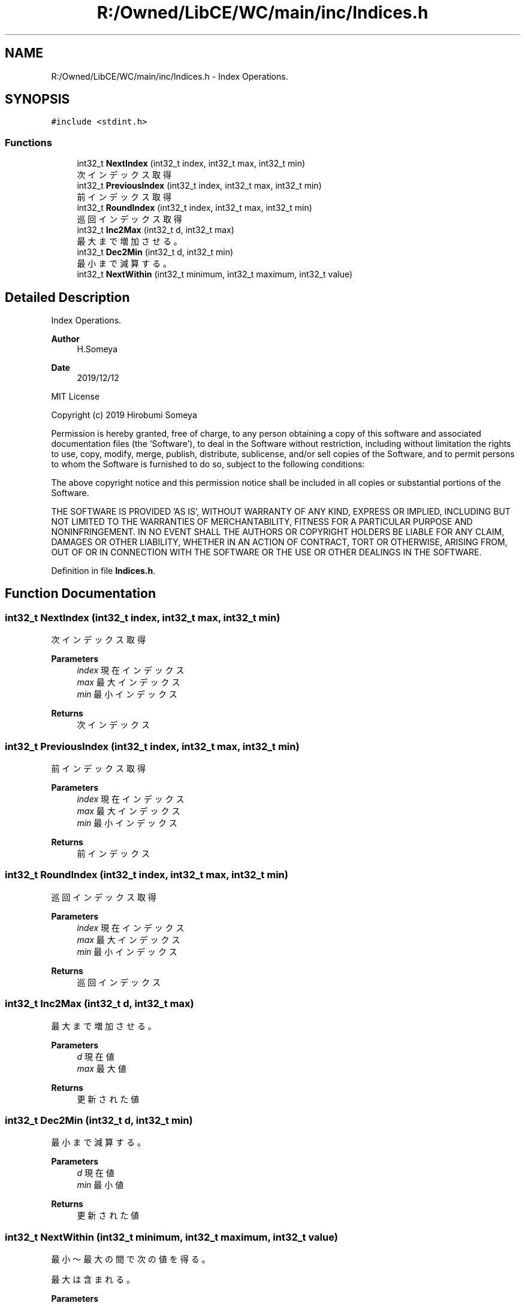 .TH "R:/Owned/LibCE/WC/main/inc/Indices.h" 3 "Thu May 18 2023" "LibCE" \" -*- nroff -*-
.ad l
.nh
.SH NAME
R:/Owned/LibCE/WC/main/inc/Indices.h \- Index Operations\&.  

.SH SYNOPSIS
.br
.PP
\fC#include <stdint\&.h>\fP
.br

.SS "Functions"

.in +1c
.ti -1c
.RI "int32_t \fBNextIndex\fP (int32_t index, int32_t max, int32_t min)"
.br
.RI "次インデックス取得 "
.ti -1c
.RI "int32_t \fBPreviousIndex\fP (int32_t index, int32_t max, int32_t min)"
.br
.RI "前インデックス取得 "
.ti -1c
.RI "int32_t \fBRoundIndex\fP (int32_t index, int32_t max, int32_t min)"
.br
.RI "巡回インデックス取得 "
.ti -1c
.RI "int32_t \fBInc2Max\fP (int32_t d, int32_t max)"
.br
.RI "最大まで増加させる。 "
.ti -1c
.RI "int32_t \fBDec2Min\fP (int32_t d, int32_t min)"
.br
.RI "最小まで減算する。 "
.ti -1c
.RI "int32_t \fBNextWithin\fP (int32_t minimum, int32_t maximum, int32_t value)"
.br
.in -1c
.SH "Detailed Description"
.PP 
Index Operations\&. 


.PP
.PP
\fBAuthor\fP
.RS 4
H\&.Someya 
.RE
.PP
\fBDate\fP
.RS 4
2019/12/12
.RE
.PP
MIT License
.PP
Copyright (c) 2019 Hirobumi Someya
.PP
Permission is hereby granted, free of charge, to any person obtaining a copy of this software and associated documentation files (the 'Software'), to deal in the Software without restriction, including without limitation the rights to use, copy, modify, merge, publish, distribute, sublicense, and/or sell copies of the Software, and to permit persons to whom the Software is furnished to do so, subject to the following conditions:
.PP
The above copyright notice and this permission notice shall be included in all copies or substantial portions of the Software\&.
.PP
THE SOFTWARE IS PROVIDED 'AS IS', WITHOUT WARRANTY OF ANY KIND, EXPRESS OR IMPLIED, INCLUDING BUT NOT LIMITED TO THE WARRANTIES OF MERCHANTABILITY, FITNESS FOR A PARTICULAR PURPOSE AND NONINFRINGEMENT\&. IN NO EVENT SHALL THE AUTHORS OR COPYRIGHT HOLDERS BE LIABLE FOR ANY CLAIM, DAMAGES OR OTHER LIABILITY, WHETHER IN AN ACTION OF CONTRACT, TORT OR OTHERWISE, ARISING FROM, OUT OF OR IN CONNECTION WITH THE SOFTWARE OR THE USE OR OTHER DEALINGS IN THE SOFTWARE\&. 
.PP
Definition in file \fBIndices\&.h\fP\&.
.SH "Function Documentation"
.PP 
.SS "int32_t NextIndex (int32_t index, int32_t max, int32_t min)"

.PP
次インデックス取得 
.PP
\fBParameters\fP
.RS 4
\fIindex\fP 現在インデックス
.br
\fImax\fP 最大インデックス
.br
\fImin\fP 最小インデックス
.RE
.PP
\fBReturns\fP
.RS 4
次インデックス
.RE
.PP

.SS "int32_t PreviousIndex (int32_t index, int32_t max, int32_t min)"

.PP
前インデックス取得 
.PP
\fBParameters\fP
.RS 4
\fIindex\fP 現在インデックス
.br
\fImax\fP 最大インデックス
.br
\fImin\fP 最小インデックス
.RE
.PP
\fBReturns\fP
.RS 4
前インデックス
.RE
.PP

.SS "int32_t RoundIndex (int32_t index, int32_t max, int32_t min)"

.PP
巡回インデックス取得 
.PP
\fBParameters\fP
.RS 4
\fIindex\fP 現在インデックス
.br
\fImax\fP 最大インデックス
.br
\fImin\fP 最小インデックス
.RE
.PP
\fBReturns\fP
.RS 4
巡回インデックス
.RE
.PP

.SS "int32_t Inc2Max (int32_t d, int32_t max)"

.PP
最大まで増加させる。 
.PP
\fBParameters\fP
.RS 4
\fId\fP 現在値
.br
\fImax\fP 最大値
.RE
.PP
\fBReturns\fP
.RS 4
更新された値
.RE
.PP

.SS "int32_t Dec2Min (int32_t d, int32_t min)"

.PP
最小まで減算する。 
.PP
\fBParameters\fP
.RS 4
\fId\fP 現在値
.br
\fImin\fP 最小値
.RE
.PP
\fBReturns\fP
.RS 4
更新された値
.RE
.PP

.SS "int32_t NextWithin (int32_t minimum, int32_t maximum, int32_t value)"

.PP
最小～最大の間で次の値を得る。
.PP
最大は含まれる。
.PP
\fBParameters\fP
.RS 4
\fIminimum\fP 最小値
.br
\fImaximum\fP 最大値
.br
\fIvalue\fP 現在値
.RE
.PP
\fBReturns\fP
.RS 4
更新された値
.RE
.PP

.SH "Author"
.PP 
Generated automatically by Doxygen for LibCE from the source code\&.
